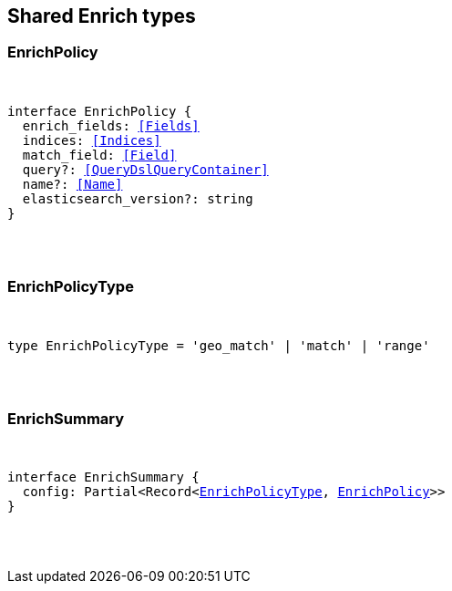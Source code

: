 [[reference-shared-types-enrich-types]]

////////
===========================================================================================================================
||                                                                                                                       ||
||                                                                                                                       ||
||                                                                                                                       ||
||        ██████╗ ███████╗ █████╗ ██████╗ ███╗   ███╗███████╗                                                            ||
||        ██╔══██╗██╔════╝██╔══██╗██╔══██╗████╗ ████║██╔════╝                                                            ||
||        ██████╔╝█████╗  ███████║██║  ██║██╔████╔██║█████╗                                                              ||
||        ██╔══██╗██╔══╝  ██╔══██║██║  ██║██║╚██╔╝██║██╔══╝                                                              ||
||        ██║  ██║███████╗██║  ██║██████╔╝██║ ╚═╝ ██║███████╗                                                            ||
||        ╚═╝  ╚═╝╚══════╝╚═╝  ╚═╝╚═════╝ ╚═╝     ╚═╝╚══════╝                                                            ||
||                                                                                                                       ||
||                                                                                                                       ||
||    This file is autogenerated, DO NOT send pull requests that changes this file directly.                             ||
||    You should update the script that does the generation, which can be found in:                                      ||
||    https://github.com/elastic/elastic-client-generator-js                                                             ||
||                                                                                                                       ||
||    You can run the script with the following command:                                                                 ||
||       npm run elasticsearch -- --version <version>                                                                    ||
||                                                                                                                       ||
||                                                                                                                       ||
||                                                                                                                       ||
===========================================================================================================================
////////



== Shared Enrich types


[discrete]
[[EnrichPolicy]]
=== EnrichPolicy

[pass]
++++
<pre>
++++
interface EnrichPolicy {
  enrich_fields: <<Fields>>
  indices: <<Indices>>
  match_field: <<Field>>
  query?: <<QueryDslQueryContainer>>
  name?: <<Name>>
  elasticsearch_version?: string
}
[pass]
++++
</pre>
++++

[discrete]
[[EnrichPolicyType]]
=== EnrichPolicyType

[pass]
++++
<pre>
++++
type EnrichPolicyType = 'geo_match' | 'match' | 'range'
[pass]
++++
</pre>
++++

[discrete]
[[EnrichSummary]]
=== EnrichSummary

[pass]
++++
<pre>
++++
interface EnrichSummary {
  config: Partial<Record<<<EnrichPolicyType>>, <<EnrichPolicy>>>>
}
[pass]
++++
</pre>
++++
